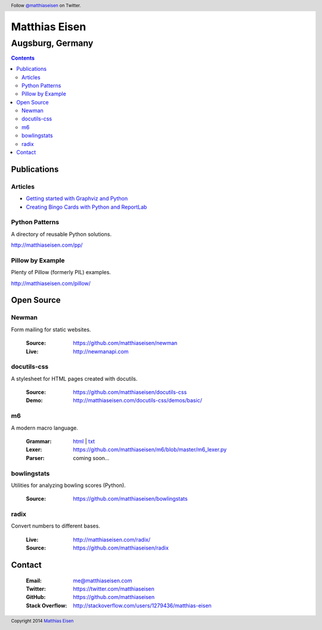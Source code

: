 Matthias Eisen
##############

Augsburg, Germany
^^^^^^^^^^^^^^^^^

.. contents::
    :depth: 3
    :backlinks: top

Publications
============

Articles
--------

- `Getting started with Graphviz and Python </articles/graphviz/>`_
- `Creating Bingo Cards with Python and ReportLab </articles/bingo/>`_

Python Patterns
---------------

A directory of reusable Python solutions.

`http://matthiaseisen.com/pp/ <http://matthiaseisen.com/pp/>`_

Pillow by Example
-----------------

Plenty of Pillow (formerly PIL) examples.

`http://matthiaseisen.com/pillow/ <http://matthiaseisen.com/pillow/>`_

Open Source
===========

Newman
------

Form mailing for static websites.

    :Source: https://github.com/matthiaseisen/newman 
    :Live: http://newmanapi.com

docutils-css
------------

A stylesheet for HTML pages created with docutils.

    :Source: https://github.com/matthiaseisen/docutils-css
    :Demo: http://matthiaseisen.com/docutils-css/demos/basic/

m6
--

A modern macro language.

    :Grammar: `html <http://matthiaseisen.com/m6/grammar/>`_ | `txt <https://github.com/matthiaseisen/m6/blob/master/grammar.bnf>`_
    :Lexer: https://github.com/matthiaseisen/m6/blob/master/m6_lexer.py
    :Parser: coming soon...

bowlingstats
------------

Utilities for analyzing bowling scores (Python).

    :Source: https://github.com/matthiaseisen/bowlingstats

radix
-----

Convert numbers to different bases.

    :Live: http://matthiaseisen.com/radix/
    :Source: https://github.com/matthiaseisen/radix

Contact
=======

    :Email: `me@matthiaseisen.com <mailto:me@matthiaseisen.com>`_
    :Twitter: https://twitter.com/matthiaseisen
    :GitHub: https://github.com/matthiaseisen
    :Stack Overflow: http://stackoverflow.com/users/1279436/matthias-eisen

.. header:: Follow `@matthiaseisen <https://twitter.com/matthiaseisen>`_ on Twitter.

.. footer:: Copyright 2014 `Matthias Eisen <http://matthiaseisen.com/>`_ 
